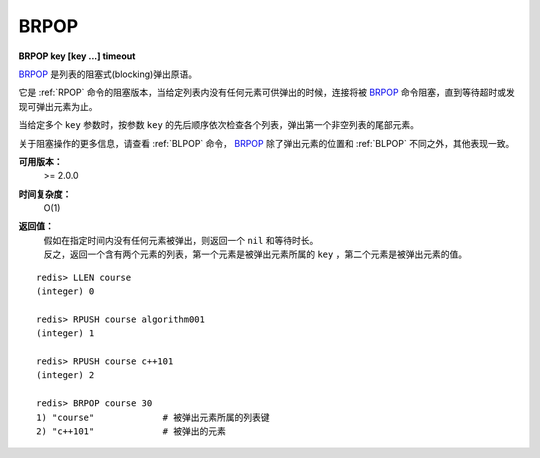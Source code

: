 .. _brpop:

BRPOP
=======

**BRPOP key [key ...] timeout**

`BRPOP`_ 是列表的阻塞式(blocking)弹出原语。

它是 :ref:`RPOP` 命令的阻塞版本，当给定列表内没有任何元素可供弹出的时候，连接将被 `BRPOP`_ 命令阻塞，直到等待超时或发现可弹出元素为止。

当给定多个 ``key`` 参数时，按参数 ``key`` 的先后顺序依次检查各个列表，弹出第一个非空列表的尾部元素。

关于阻塞操作的更多信息，请查看 :ref:`BLPOP` 命令， `BRPOP`_ 除了弹出元素的位置和 :ref:`BLPOP` 不同之外，其他表现一致。

**可用版本：**
    >= 2.0.0

**时间复杂度：**
    O(1)

**返回值：**
    | 假如在指定时间内没有任何元素被弹出，则返回一个 ``nil`` 和等待时长。
    | 反之，返回一个含有两个元素的列表，第一个元素是被弹出元素所属的 ``key`` ，第二个元素是被弹出元素的值。

::

    redis> LLEN course
    (integer) 0

    redis> RPUSH course algorithm001
    (integer) 1

    redis> RPUSH course c++101
    (integer) 2

    redis> BRPOP course 30
    1) "course"             # 被弹出元素所属的列表键
    2) "c++101"             # 被弹出的元素
